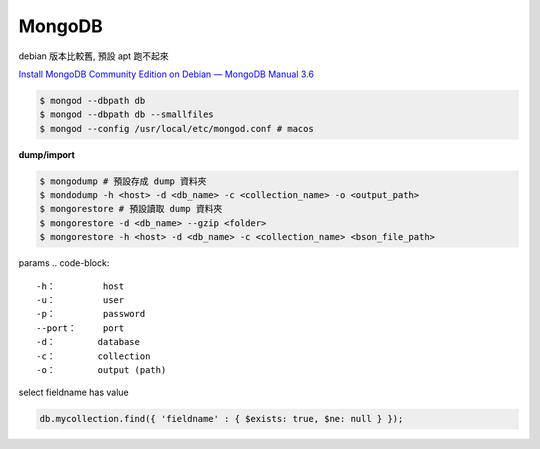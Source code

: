 MongoDB
==============

debian 版本比較舊, 預設 apt 跑不起來

`Install MongoDB Community Edition on Debian — MongoDB Manual 3.6 <https://docs.mongodb.com/manual/tutorial/install-mongodb-on-debian/>`__

.. code-block:: bash

  $ mongod --dbpath db
  $ mongod --dbpath db --smallfiles
  $ mongod --config /usr/local/etc/mongod.conf # macos

**dump/import**

.. code-block:: bash

  $ mongodump # 預設存成 dump 資料夾
  $ mondodump -h <host> -d <db_name> -c <collection_name> -o <output_path>
  $ mongorestore # 預設讀取 dump 資料夾
  $ mongorestore -d <db_name> --gzip <folder>
  $ mongorestore -h <host> -d <db_name> -c <collection_name> <bson_file_path>


params
.. code-block::

   -h：         host
   -u：         user
   -p：         password
   --port：     port
   -d：        database
   -c：        collection
   -o：        output (path)


select fieldname has value

.. code-block::

   db.mycollection.find({ 'fieldname' : { $exists: true, $ne: null } });
